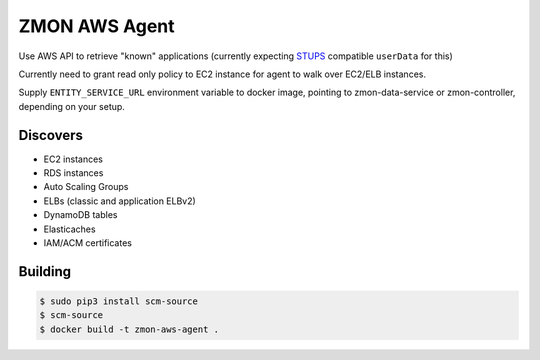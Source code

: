 ==============
ZMON AWS Agent
==============

.. image:: https://travis-ci.org/zalando-zmon/zmon-aws-agent.svg?branch=master
    :target: https://travis-ci.org/zalando-zmon/zmon-aws-agent

.. image:: https://img.shields.io/codecov/c/github/zalando-zmon/zmon-aws-agent.svg?maxAge=2592000   :target:


Use AWS API to retrieve "known" applications (currently expecting `STUPS <https://docs.stups.io/en/latest/components/senza.html>`_ compatible ``userData`` for this)

Currently need to grant read only policy to EC2 instance for agent to walk over EC2/ELB instances.

Supply ``ENTITY_SERVICE_URL`` environment variable to docker image, pointing to zmon-data-service or zmon-controller, depending on your setup.

Discovers
=========

* EC2 instances
* RDS instances
* Auto Scaling Groups
* ELBs (classic and application ELBv2)
* DynamoDB tables
* Elasticaches
* IAM/ACM certificates

Building
========

.. code-block:: bash

    $ sudo pip3 install scm-source
    $ scm-source
    $ docker build -t zmon-aws-agent .
